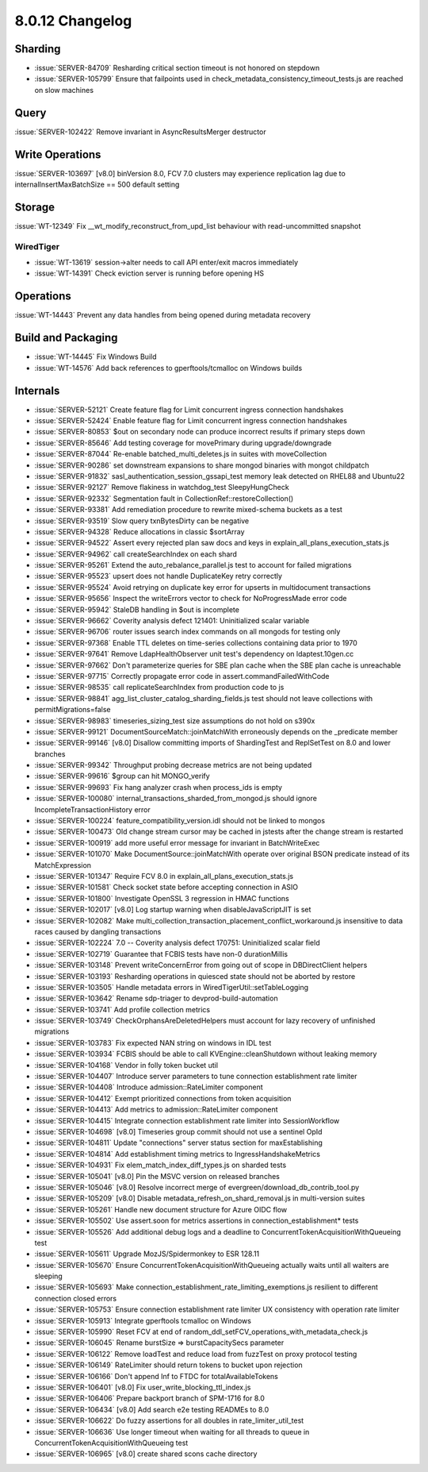 .. _8.0.12-changelog:

8.0.12 Changelog
----------------

Sharding
~~~~~~~~

- :issue:`SERVER-84709` Resharding critical section timeout is not
  honored on stepdown
- :issue:`SERVER-105799` Ensure that failpoints used in
  check_metadata_consistency_timeout_tests.js are reached on slow
  machines

Query
~~~~~

:issue:`SERVER-102422` Remove invariant in AsyncResultsMerger destructor

Write Operations
~~~~~~~~~~~~~~~~

:issue:`SERVER-103697` [v8.0] binVersion 8.0, FCV 7.0 clusters may
experience replication lag due to internalInsertMaxBatchSize == 500
default setting

Storage
~~~~~~~

:issue:`WT-12349` Fix __wt_modify_reconstruct_from_upd_list behaviour
with read-uncommitted snapshot

WiredTiger
``````````

- :issue:`WT-13619` session->alter needs to call API enter/exit macros
  immediately
- :issue:`WT-14391` Check eviction server is running before opening HS

Operations
~~~~~~~~~~

:issue:`WT-14443` Prevent any data handles from being opened during
metadata recovery

Build and Packaging
~~~~~~~~~~~~~~~~~~~

- :issue:`WT-14445` Fix Windows Build
- :issue:`WT-14576` Add back references to gperftools/tcmalloc on
  Windows builds

Internals
~~~~~~~~~

- :issue:`SERVER-52121` Create feature flag for Limit concurrent ingress
  connection handshakes
- :issue:`SERVER-52424` Enable feature flag for Limit concurrent ingress
  connection handshakes
- :issue:`SERVER-80853` $out on secondary node can produce incorrect
  results if primary steps down
- :issue:`SERVER-85646` Add testing coverage for movePrimary during
  upgrade/downgrade
- :issue:`SERVER-87044` Re-enable batched_multi_deletes.js in suites
  with moveCollection
- :issue:`SERVER-90286` set downstream expansions to share mongod
  binaries with mongot childpatch
- :issue:`SERVER-91832` sasl_authentication_session_gssapi_test memory
  leak detected on RHEL88 and Ubuntu22
- :issue:`SERVER-92127` Remove flakiness in watchdog_test
  SleepyHungCheck
- :issue:`SERVER-92332` Segmentation fault in
  CollectionRef::restoreCollection()
- :issue:`SERVER-93381` Add remediation procedure to rewrite
  mixed-schema buckets as a test
- :issue:`SERVER-93519` Slow query txnBytesDirty can be negative
- :issue:`SERVER-94328` Reduce allocations in classic $sortArray
- :issue:`SERVER-94522` Assert every rejected plan saw docs and keys in
  explain_all_plans_execution_stats.js
- :issue:`SERVER-94962` call createSearchIndex on each shard
- :issue:`SERVER-95261` Extend the auto_rebalance_parallel.js test to
  account for failed migrations
- :issue:`SERVER-95523` upsert does not handle DuplicateKey retry
  correctly
- :issue:`SERVER-95524` Avoid retrying on duplicate key error for
  upserts in multidocument transactions
- :issue:`SERVER-95656` Inspect the writeErrors vector to check for
  NoProgressMade error code
- :issue:`SERVER-95942` StaleDB handling in $out is incomplete
- :issue:`SERVER-96662` Coverity analysis defect 121401: Uninitialized
  scalar variable
- :issue:`SERVER-96706` router issues search index commands on all
  mongods for testing only
- :issue:`SERVER-97368` Enable TTL deletes on time-series collections
  containing data prior to 1970
- :issue:`SERVER-97641` Remove LdapHealthObserver unit test's dependency
  on ldaptest.10gen.cc
- :issue:`SERVER-97662` Don't parameterize queries for SBE plan cache
  when the SBE plan cache is unreachable
- :issue:`SERVER-97715` Correctly propagate error code in
  assert.commandFailedWithCode
- :issue:`SERVER-98535` call replicateSearchIndex from production code
  to js
- :issue:`SERVER-98841` agg_list_cluster_catalog_sharding_fields.js test
  should not leave collections with permitMigrations=false
- :issue:`SERVER-98983` timeseries_sizing_test size assumptions do not
  hold on s390x
- :issue:`SERVER-99121` DocumentSourceMatch::joinMatchWith erroneously
  depends on the _predicate member
- :issue:`SERVER-99146` [v8.0] Disallow committing imports of
  ShardingTest and ReplSetTest on 8.0 and lower branches
- :issue:`SERVER-99342` Throughput probing decrease metrics are not
  being updated
- :issue:`SERVER-99616` $group can hit MONGO_verify
- :issue:`SERVER-99693` Fix hang analyzer crash when process_ids is
  empty
- :issue:`SERVER-100080` internal_transactions_sharded_from_mongod.js
  should ignore IncompleteTransactionHistory error
- :issue:`SERVER-100224` feature_compatibility_version.idl should not be
  linked to mongos
- :issue:`SERVER-100473` Old change stream cursor may be cached in
  jstests after the change stream is restarted
- :issue:`SERVER-100919` add more useful error message for invariant in
  BatchWriteExec
- :issue:`SERVER-101070` Make DocumentSource::joinMatchWith operate over
  original BSON predicate instead of its MatchExpression
- :issue:`SERVER-101347` Require FCV 8.0 in
  explain_all_plans_execution_stats.js
- :issue:`SERVER-101581` Check socket state before accepting connection
  in ASIO
- :issue:`SERVER-101800` Investigate OpenSSL 3 regression in HMAC
  functions
- :issue:`SERVER-102017` [v8.0] Log startup warning when
  disableJavaScriptJIT is set
- :issue:`SERVER-102082` Make
  multi_collection_transaction_placement_conflict_workaround.js
  insensitive to data races caused by dangling transactions
- :issue:`SERVER-102224` 7.0 -- Coverity analysis defect 170751:
  Uninitialized scalar field
- :issue:`SERVER-102719` Guarantee that FCBIS tests have non-0
  durationMillis
- :issue:`SERVER-103148` Prevent writeConcernError from going out of
  scope in DBDirectClient helpers
- :issue:`SERVER-103193` Resharding operations in quiesced state should
  not be aborted by restore
- :issue:`SERVER-103505` Handle metadata errors in
  WiredTigerUtil::setTableLogging
- :issue:`SERVER-103642` Rename sdp-triager to devprod-build-automation
- :issue:`SERVER-103741` Add profile collection metrics
- :issue:`SERVER-103749` CheckOrphansAreDeletedHelpers must account for
  lazy recovery of unfinished migrations
- :issue:`SERVER-103783` Fix expected NAN string on windows in IDL test
- :issue:`SERVER-103934` FCBIS should be able to call
  KVEngine::cleanShutdown without leaking memory
- :issue:`SERVER-104168` Vendor in folly token bucket util
- :issue:`SERVER-104407` Introduce server parameters to tune connection
  establishment rate limiter
- :issue:`SERVER-104408` Introduce admission::RateLimiter component
- :issue:`SERVER-104412` Exempt prioritized connections from token
  acquisition
- :issue:`SERVER-104413` Add metrics to admission::RateLimiter component
- :issue:`SERVER-104415` Integrate connection establishment rate limiter
  into SessionWorkflow
- :issue:`SERVER-104698` [v8.0] Timeseries group commit should not use a
  sentinel OpId
- :issue:`SERVER-104811` Update "connections" server status section for
  maxEstablishing
- :issue:`SERVER-104814` Add establishment timing metrics to
  IngressHandshakeMetrics
- :issue:`SERVER-104931` Fix elem_match_index_diff_types.js on sharded
  tests
- :issue:`SERVER-105041` [v8.0] Pin the MSVC version on released
  branches
- :issue:`SERVER-105046` [v8.0] Resolve incorrect merge of
  evergreen/download_db_contrib_tool.py
- :issue:`SERVER-105209` [v8.0] Disable
  metadata_refresh_on_shard_removal.js in multi-version suites
- :issue:`SERVER-105261` Handle new document structure for Azure OIDC
  flow
- :issue:`SERVER-105502` Use assert.soon for metrics assertions in
  connection_establishment* tests
- :issue:`SERVER-105526` Add additional debug logs and a deadline to
  ConcurrentTokenAcquisitionWithQueueing test
- :issue:`SERVER-105611` Upgrade MozJS/Spidermonkey to ESR 128.11
- :issue:`SERVER-105670` Ensure ConcurrentTokenAcquisitionWithQueueing
  actually waits until all waiters are sleeping
- :issue:`SERVER-105693` Make
  connection_establishment_rate_limiting_exemptions.js resilient to
  different connection closed errors
- :issue:`SERVER-105753` Ensure connection establishment rate limiter UX
  consistency with operation rate limiter
- :issue:`SERVER-105913` Integrate gperftools tcmalloc on Windows
- :issue:`SERVER-105990` Reset FCV at end of
  random_ddl_setFCV_operations_with_metadata_check.js
- :issue:`SERVER-106045` Rename burstSize => burstCapacitySecs parameter
- :issue:`SERVER-106122` Remove loadTest and reduce load from fuzzTest
  on proxy protocol testing
- :issue:`SERVER-106149` RateLimiter should return tokens to bucket upon
  rejection
- :issue:`SERVER-106166` Don't append Inf to FTDC for
  totalAvailableTokens
- :issue:`SERVER-106401` [v8.0] Fix user_write_blocking_ttl_index.js
- :issue:`SERVER-106406` Prepare backport branch of SPM-1716 for 8.0
- :issue:`SERVER-106434` [v8.0] Add search e2e testing READMEs to 8.0
- :issue:`SERVER-106622` Do fuzzy assertions for all doubles in
  rate_limiter_util_test
- :issue:`SERVER-106636` Use longer timeout when waiting for all threads
  to queue in ConcurrentTokenAcquisitionWithQueueing test
- :issue:`SERVER-106965` [v8.0] create shared scons cache directory


